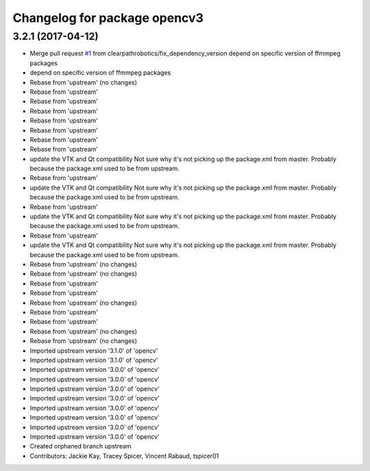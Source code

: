 ^^^^^^^^^^^^^^^^^^^^^^^^^^^^^
Changelog for package opencv3
^^^^^^^^^^^^^^^^^^^^^^^^^^^^^

3.2.1 (2017-04-12)
------------------
* Merge pull request `#1 <https://github.com/clearpathrobotics/opencv3-release/issues/1>`_ from clearpathrobotics/fix_dependency_version
  depend on specific version of ffmmpeg packages
* depend on specific version of ffmmpeg packages
* Rebase from 'upstream' (no changes)
* Rebase from 'upstream'
* Rebase from 'upstream'
* Rebase from 'upstream'
* Rebase from 'upstream'
* Rebase from 'upstream'
* Rebase from 'upstream'
* Rebase from 'upstream'
* update the VTK and Qt compatibility Not sure why it's not picking up the package.xml from master. Probably because the package.xml used to be from upstream.
* Rebase from 'upstream'
* update the VTK and Qt compatibility Not sure why it's not picking up the package.xml from master. Probably because the package.xml used to be from upstream.
* Rebase from 'upstream'
* update the VTK and Qt compatibility Not sure why it's not picking up the package.xml from master. Probably because the package.xml used to be from upstream.
* Rebase from 'upstream'
* update the VTK and Qt compatibility
  Not sure why it's not picking up the package.xml from master.
  Probably because the package.xml used to be from upstream.
* Rebase from 'upstream' (no changes)
* Rebase from 'upstream' (no changes)
* Rebase from 'upstream'
* Rebase from 'upstream'
* Rebase from 'upstream' (no changes)
* Rebase from 'upstream'
* Rebase from 'upstream'
* Rebase from 'upstream' (no changes)
* Rebase from 'upstream' (no changes)
* Imported upstream version '3.1.0' of 'opencv'
* Imported upstream version '3.1.0' of 'opencv'
* Imported upstream version '3.0.0' of 'opencv'
* Imported upstream version '3.0.0' of 'opencv'
* Imported upstream version '3.0.0' of 'opencv'
* Imported upstream version '3.0.0' of 'opencv'
* Imported upstream version '3.0.0' of 'opencv'
* Imported upstream version '3.0.0' of 'opencv'
* Imported upstream version '3.0.0' of 'opencv'
* Imported upstream version '3.0.0' of 'opencv'
* Created orphaned branch upstream
* Contributors: Jackie Kay, Tracey Spicer, Vincent Rabaud, tspicer01
